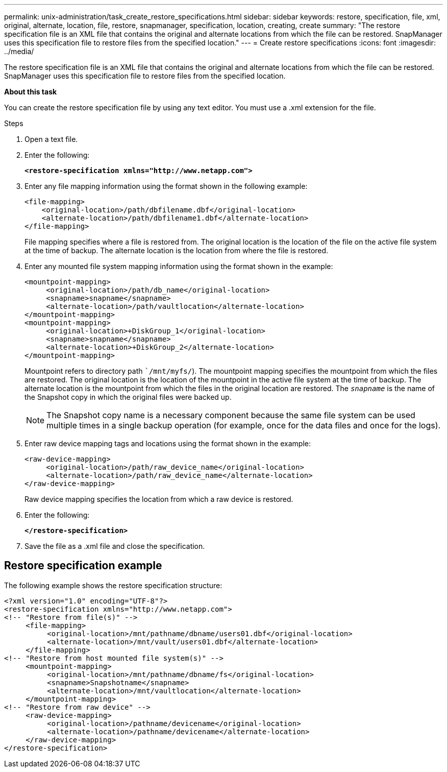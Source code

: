 ---
permalink: unix-administration/task_create_restore_specifications.html
sidebar: sidebar
keywords: restore, specification, file, xml, original, alternate, location, file, restore, snapmanager, specification, location, creating, create
summary: "The restore specification file is an XML file that contains the original and alternate locations from which the file can be restored. SnapManager uses this specification file to restore files from the specified location."
---
= Create restore specifications
:icons: font
:imagesdir: ../media/

[.lead]
The restore specification file is an XML file that contains the original and alternate locations from which the file can be restored. SnapManager uses this specification file to restore files from the specified location.

*About this task*

You can create the restore specification file by using any text editor. You must use a .xml extension for the file.

.Steps

. Open a text file.
. Enter the following:
+
`*<restore-specification xmlns="http://www.netapp.com">*`
. Enter any file mapping information using the format shown in the following example:
+
----
<file-mapping>
    <original-location>/path/dbfilename.dbf</original-location>
    <alternate-location>/path/dbfilename1.dbf</alternate-location>
</file-mapping>
----
+
File mapping specifies where a file is restored from. The original location is the location of the file on the active file system at the time of backup. The alternate location is the location from where the file is restored.

. Enter any mounted file system mapping information using the format shown in the example:
+
----
<mountpoint-mapping>
     <original-location>/path/db_name</original-location>
     <snapname>snapname</snapname>
     <alternate-location>/path/vaultlocation</alternate-location>
</mountpoint-mapping>
<mountpoint-mapping>
     <original-location>+DiskGroup_1</original-location>
     <snapname>snapname</snapname>
     <alternate-location>+DiskGroup_2</alternate-location>
</mountpoint-mapping>
----
+
Mountpoint refers to directory path ``/mnt/myfs/`). The mountpoint mapping specifies the mountpoint from which the files are restored. The original location is the location of the mountpoint in the active file system at the time of backup. The alternate location is the mountpoint from which the files in the original location are restored. The `_snapname_` is the name of the Snapshot copy in which the original files were backed up.
+
NOTE: The Snapshot copy name is a necessary component because the same file system can be used multiple times in a single backup operation (for example, once for the data files and once for the logs).

. Enter raw device mapping tags and locations using the format shown in the example:
+
----
<raw-device-mapping>
     <original-location>/path/raw_device_name</original-location>
     <alternate-location>/path/raw_device_name</alternate-location>
</raw-device-mapping>
----
+
Raw device mapping specifies the location from which a raw device is restored.

. Enter the following:
+
`*</restore-specification>*`
. Save the file as a .xml file and close the specification.

== Restore specification example

The following example shows the restore specification structure:

----
<?xml version="1.0" encoding="UTF-8"?>
<restore-specification xmlns="http://www.netapp.com">
<!-- "Restore from file(s)" -->
     <file-mapping>
          <original-location>/mnt/pathname/dbname/users01.dbf</original-location>
          <alternate-location>/mnt/vault/users01.dbf</alternate-location>
     </file-mapping>
<!-- "Restore from host mounted file system(s)" -->
     <mountpoint-mapping>
          <original-location>/mnt/pathname/dbname/fs</original-location>
          <snapname>Snapshotname</snapname>
          <alternate-location>/mnt/vaultlocation</alternate-location>
     </mountpoint-mapping>
<!-- "Restore from raw device" -->
     <raw-device-mapping>
          <original-location>/pathname/devicename</original-location>
          <alternate-location>/pathname/devicename</alternate-location>
     </raw-device-mapping>
</restore-specification>
----
